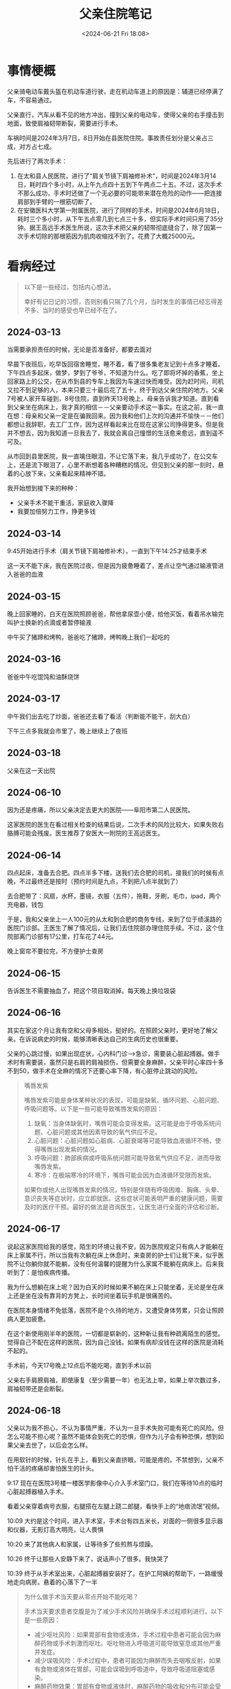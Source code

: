 #+TITLE: 父亲住院笔记
#+DATE: <2024-06-21 Fri 18:08>
#+TAGS[]: 随笔

* 事情梗概

父亲骑电动车戴头盔在机动车道行驶，走在机动车道上的原因是：辅道已经停满了车，不容易通过。

父亲直行，汽车从看不见的地方冲出，撞到父亲的电动车，使得父亲的右手撞击到地面，致使肩袖韧带断裂，需要进行手术。

车祸时间是2024年3月7日，8日开始在县医院住院。事故责任划分是父亲占三成，对方占七成。

先后进行了两次手术：

1. 在太和县人民医院，进行了“肩关节镜下肩袖修补术”，时间是2024年3月14日，耗时四个多小时，从上午九点四十五到下午两点二十五。不过，这次手术不那么成功，手术时还做了一个无必要的可能带来潜在危险的动作——把连接肩部到手臂的一根筋切断了。
2. 在安徽医科大学第一附属医院，进行了同样的手术，时间是2024年6月18日，耗时三个多小时，从下午五点零几到七点三十多，但实际手术时间只用了35分钟。据王高远手术医生所说，这次手术把父亲的韧带彻底缝合了，除了因第一次手术切除的那根筋因为肌肉收缩找不到了。花费了大概25000元。

* 看病经过

#+BEGIN_QUOTE
以下是一些经过，包括内心想法。

幸好有记日记的习惯，否则别看只隔了几个月，当时发生的事情已经忘得差不多、当时的感受也早已经不在了。
#+END_QUOTE

** 2024-03-13

当需要承担责任的时候，无论是否准备好，都要去面对

早晨下夜班后，吃早饭回宿舍睡觉，睡不着，看了很多集老友记到十点多才睡着。下午四点多起床，做梦，梦到了爷爷，不知道为什么。吃了即将坏掉的香蕉，坐上回家路上的公交，在从市到县的专车上我因为车速过快而难受。因为赶时间，司机又拉不到足够的人，本来只要三十最后花了五十，终于到达父亲住院的地方。父亲7号被人家开车碰到，8号住院，直到昨天13号晚上，母亲告诉我才知道。直到看到父亲坐在病床上，我才真的相信－－父亲要动手术这一事实。在这之前，我一直在想：母亲和父亲一定是在骗我回来。因为我和他们上次的沟通并不愉快－－他们都想让我辞职，去工厂工作，因为这样看起来比在现在这家公司挣得更多。但是我并不想去，因为我知道一旦我去了，我就会离自己憧憬的生活愈来愈远，直到遥不可及。

从市回到县里医院，我一直噙住眼泪，不让它落下来，我几乎成功了，在公交车上，还是流下眼泪了，心里不断想着各种糟糕的情况。但见到父亲的那一刻时，悬着的心放下来，父亲看起来精神不错。

我开始想到接下来的种种：

- 父亲手术不能干重活，家庭收入骤降
- 我要加倍努力工作，挣更多钱

** 2024-03-14

9:45开始进行手术（肩关节镜下肩袖修补术），一直到下午14:25才结束手术

这一天不能下床，我在医院过夜，但是因为疲惫睡着了，差点让空气通过输液管进入爸爸的血液

** 2024-03-15

晚上回家睡的，白天在医院照顾爸爸，帮他拿尿壶小便，给他买饭，看着吊水输完叫护士换新的点滴或者暂停输液

中午买了猪蹄和烤鸭，爸爸吃了猪蹄，烤鸭晚上我们一起吃的

** 2024-03-16

爸爸中午吃馄饨和油酥烧饼

** 2024-03-17

中午我们出去吃了炒面，爸爸还去看了看活（判断能不能干，刮大白）

下午三点多我就会市里了，晚上继续上了夜班

** 2024-03-18

父亲在这一天出院

** 2024-06-10

因为还是疼痛，所以父亲决定去更大的医院——阜阳市第二人民医院。

这家医院的医生在看过相关检查的结果后说，二次手术的风险比较大，如果失败右胳膊可能会残废。医生推荐了安医大一附院的王高远医生。

** 2024-06-14

四点起床，准备去合肥。四点半多下楼，送我们去合肥的司机，接我们的时候有点晚，不过最终还是按时（预约时间是九点，不到把八点半就到了）

去合肥带了：风扇，水杯，墨镜，衣服（五件），拖鞋，牙刷，毛巾，ipad，两个充电器，钱包

于是，我和父亲坐上一人100元的从太和到合肥的商务专线，来到了位于绩溪路的医院门诊部。王医生了解了情况后，让我们去住院部办理住院手续。不过，这个住院部离门诊部有17公里，打车花了44元。

晚上窗帘不要拉完，不方便护士查房

** 2024-06-15

告诉医生不需要抽血了，把这个项目取消掉。每天晚上换垃圾袋

** 2024-06-16

其实在家这个月让我有空和父母多相处，挺好的。在照顾父亲时，更好地了解父亲。在诉说病史的时候，能够清晰表达自己的生病历史也很重要。

父亲的心跳过慢，如果出现症状，心内科门诊-->急诊，需要装心脏起搏器。做手术时有需要装，虽然只是右肩的肩袖损伤，但需要全身麻醉，父亲平时心率四十多不到50，做手术在全麻的情况下还要心率下降，有心脏停止跳动的风险。

#+BEGIN_QUOTE
嘴唇发紫

嘴唇发紫可能是身体某种状况的表现，可能是缺氧、循环问题、心脏问题、呼吸问题等。以下是一些可能导致嘴唇发紫的原因：

1. 缺氧：当身体缺氧时，嘴唇可能会变得发紫。这可能是由于呼吸系统问题、心脏问题或其他因素导致的氧气供应不足。
2. 心脏问题：心脏问题如心脏病、心脏衰竭等可能导致血液循环不畅，使得嘴唇出现发紫的情况。
3. 呼吸问题：肺部疾病或呼吸系统问题可能导致氧气供应不足，进而导致嘴唇发紫。
4. 寒冷：在极端寒冷的环境下，嘴唇可能会因为血液循环受限而发紫。

如果你或他人出现嘴唇发紫的情况，特别是伴随有呼吸困难、胸痛、头晕、意识丧失等症状时，应立即就医。这些症状可能表明严重的健康问题，需要及时的医疗干预。最好的做法是咨询医生，让医生进行全面的评估和诊断。
#+END_QUOTE

** 2024-06-17

说起这家医院给我的感觉，陌生的环境让我不安，因为医院规定只有病人才能躺在床上家属不行，所以当我有次躺在床上休息时，来查房的护士们让我下来，似乎医院不让你躺你就不能躺，没有任何温馨的提醒为什么家属不能躺在病床上。后来我听到了：是怕疾病传播。

我为什么想躺在床上呢？因为白天的时候如果不躺在床上只能坐着，无论是坐在床上还是坐在没有靠背的方凳上，长时间坐着玩手机是很痛苦的。

在医院本身情绪不免低落，医院不是个久待的地方，又遭受身体劳累，只会让照顾病人更加疲惫。

在这个新使用刚半年的医院，一切都是崭新的，这种新让我有种疏离陌生的感觉。觉得自己不配在这样的医院，因为自己没钱。如果有病却没钱在这样的医院是消耗不起的。

手术前，今天17号晚上12点后不能吃喝，直到手术以前

父亲右手肩膀肩袖，即使康复（至少需要一年）也无法上举，如果上举次数过多，肩袖韧带还是会断裂。

** 2024-06-18

父亲以为我不担心，不认为事情严重，不认为一旦手术失败可能有死亡的风险。但怎么可能不担心呢？虽然不能体会到死亡的恐惧，但作为儿子会有种恐惧，想到如果父亲去世了，以后会怎么样。

在用软针的时候，针扎在手上，看到父亲直挤眼，可能是疼的。不禁想到，父亲不怕干活的疼痛却害怕医生的针头。

9:17 现在在医院3号楼一楼医学影像中心介入手术室门口，我们在等待10点的临时心脏起搏器植入手术。

看着父亲穿着病号衣服，右腿搭在左腿上跷二郎腿，看快手上的“地痞流氓”视频。

10:09 大约是这个时间，进入手术室，手术台有四五米长，对面的一侧很多显示器和仪器，无影灯高大明亮，让人畏惧

10:20 来了其他病人和家属，让等待多了些煎熬与烦躁。

10:26 终于让那些人安静下来了，说话声小了很多。我快哭了

10:39 终于从手术室出来，心脏起搏器安装好了。在护工阿姨的帮助下，一路缓慢地走向病房。悬着的心落下了一半

#+BEGIN_QUOTE
为什么做手术当天要从零点开始不能吃喝？

手术当天要求患者空腹是为了减少手术风险并确保手术过程顺利进行。以下是一些原因：

- 减少呕吐风险：如果胃部有食物或液体，手术过程中患者可能会因为麻醉药物或手术刺激而呕吐。呕吐物进入呼吸道可能导致窒息或其他严重并发症。
- 减少误吸风险：手术过程中，患者可能因为麻醉而失去咽喉反射，如果有食物或液体在胃部，可能会误吸到呼吸道中，导致呼吸道阻塞或感染。
- 麻醉药物效果：胃部有食物或液体时，麻醉药物的吸收和分布可能会受到影响，影响手术的效果和安全性。
- 降低术中并发症风险：空腹状态可以减少手术中出现胃内容物反流、误吸等并发症的风险，有助于手术的顺利进行。

因此，遵守医生或医院规定的空腹时间是非常重要的，以确保手术过程安全无误。在手术前，患者应该按照医生的指导停止饮食和饮水，以确保手术的成功和患者的安全。
#+END_QUOTE

16:04 从病房出发

16:13 进入等待手术区域（家属不能进）

18:19 还没出来，上次手术做了4h40min，这次目前两小时

术后打点滴：乳酸钠格林注射液、氯化钠注射液

19:34 护士告知，如果血氧低于95，父亲睡着了，要把他叫醒。2h后用生理盐水漱口后喝水4h后吃饭，清淡馄炖面条，不过父亲没用生理盐水到2h时直接喝的水，快4h时吃了饭

20:34 从手术室回病房差不多1h了，我的大拇指在颤抖

21:50 隔两个小时后喝第一口水

同病房的一个年轻小伙，可能没动过手术，第一次动，喊着很疼。受不了。

小伙问我爸，问他疼不疼，我爸说，疼啊，但他一直在忍着。

冰敷只能敷半个小时。

23:12 吃了一根香蕉、一根火腿肠、和了一些鲜牛奶。

过了一会儿，吃了买的饺子。

回病房后，三四次解小便，尿壶

23点多 中间的叔叔，回来后也喊着很疼，他开的刀在腿上

这一夜我没怎么睡，披着从家带的被子，守在父亲的床边

** 2024-06-19

从18号上午装了心脏起搏器开始，父亲就不能坐立行走了，因为机器是从大腿的静脉通过电线进到心脏中的，一旦坐立会使电线弯曲，对心脏产生意外影响。

直到今天九点左右，在经过和手术医生、主治医生的电话、见面沟通后，负责起搏器的医生，终于来到病房取出电线了。当我看到带血的电线从父亲的体内慢慢拔出时，内心还是非常害怕的，因为一个疏忽就可能让心脏停止跳动。

幸好，父亲挺过来了。

** 2024-06-20

医生说，像打印病例的话需要出院一个月以后，在公众号上找入口。

手术过很疼，医生推荐了艾瑞昔布片，用于镇痛。不过父亲选择在家附近的镇卫生院打点滴去痛。

之后就是在医院拆线，锻炼，一个月后去医院复查。
